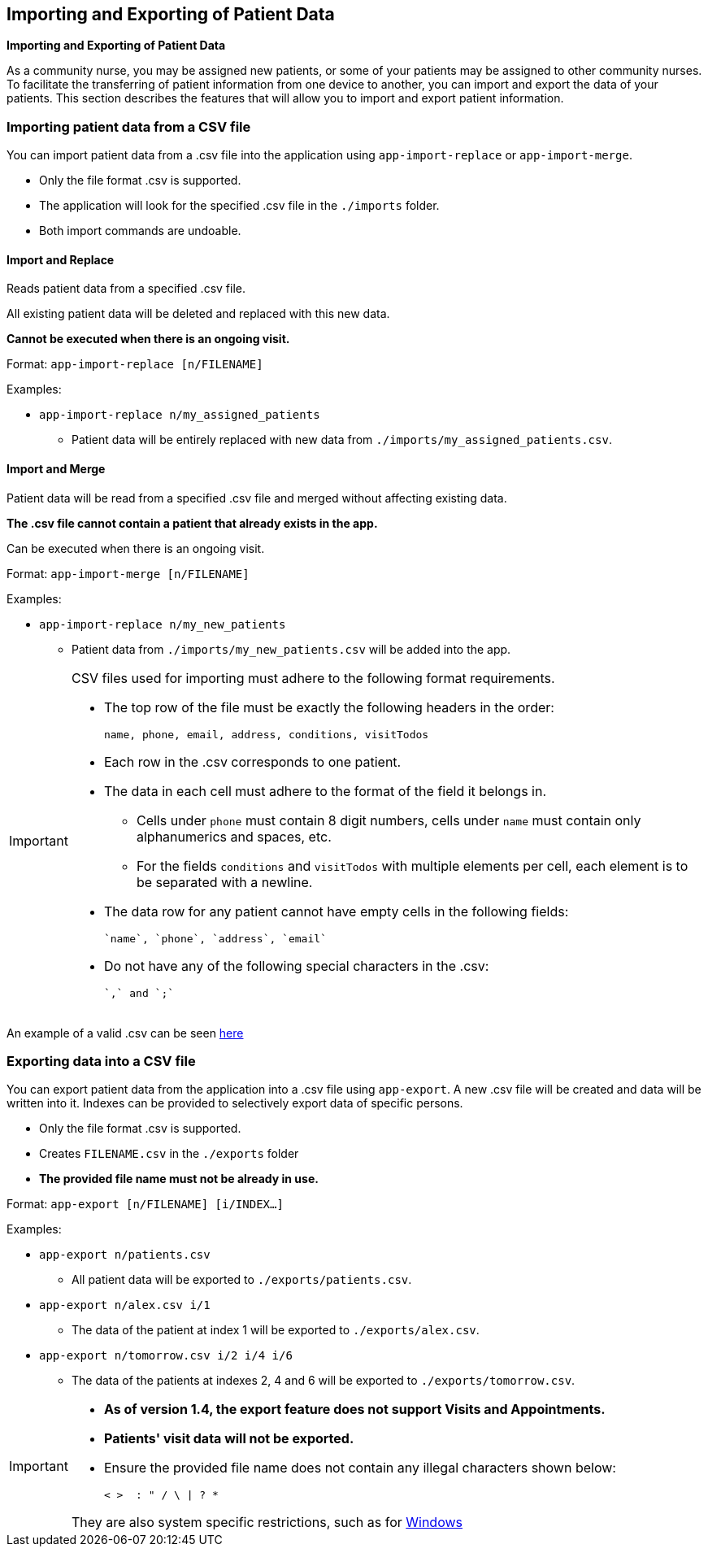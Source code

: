 == Importing and Exporting of Patient Data
====
*Importing and Exporting of Patient Data*

As a community nurse, you may be assigned new patients, or some of your patients may be assigned to other community nurses. To facilitate the transferring of patient information from one device to another, you can import and export the data of your patients. This section describes the features that will allow you to import and export patient information.
====

=== Importing patient data from a CSV file

You can import patient data from a .csv file into the application using
`app-import-replace` or `app-import-merge`.

****
* Only the file format .csv is supported.
* The application will look for the specified .csv file in the `./imports` folder.
* Both import commands are undoable.
****

==== Import and Replace

Reads patient data from a specified .csv file.

All existing patient data will be deleted and replaced with this new data.

**Cannot be executed when there is an ongoing visit.**

Format: `app-import-replace [n/FILENAME]`

Examples:

* `app-import-replace n/my_assigned_patients`

** Patient data will be entirely replaced with new data from `./imports/my_assigned_patients.csv`.

==== Import and Merge

Patient data will be read from a specified .csv file and merged without
affecting existing data.

**The .csv file cannot contain a patient that already exists in the app.**

Can be executed when there is an ongoing visit.

Format: `app-import-merge [n/FILENAME]`

Examples:

* `app-import-replace n/my_new_patients`

** Patient data from `./imports/my_new_patients.csv` will be added into the app.

[IMPORTANT]
=====
CSV files used for importing must adhere to the following format requirements.

* The top row of the file must be exactly the following headers in the order:

	name, phone, email, address, conditions, visitTodos

* Each row in the .csv corresponds to one patient.
* The data in each cell must adhere to the format of the field it belongs in.
** Cells under `phone` must contain 8 digit numbers, cells under `name` must contain only alphanumerics and spaces, etc.
** For the fields `conditions` and `visitTodos` with multiple elements per cell,
each element is to be separated with a newline.
* The data row for any patient cannot have empty cells in the following fields:

	`name`, `phone`, `address`, `email`

* Do not have any of the following special characters in the .csv:

	`,` and `;`

=====
An example of a valid .csv can be seen link:ExampleCsv.png[here]

=== Exporting data into a CSV file

You can export patient data from the application into a .csv file using `app-export`.
A new .csv file will be created and data will be written into it.
Indexes can be provided to selectively export data of specific persons.

****
* Only the file format .csv is supported.
* Creates `FILENAME.csv` in the `./exports` folder
* **The provided file name must not be already in use.**
****

Format: `app-export [n/FILENAME] [i/INDEX...]`

Examples:

* `app-export n/patients.csv`
** All patient data will be exported to `./exports/patients.csv`.
* `app-export n/alex.csv i/1`
** The data of the patient at index 1 will be exported to `./exports/alex.csv`.
* `app-export n/tomorrow.csv i/2 i/4 i/6`
** The data of the patients at indexes 2, 4 and 6 will be exported to `./exports/tomorrow.csv`.

[IMPORTANT]

=====
* **As of version 1.4, the export feature does not support Visits and Appointments.**

* **Patients' visit data will not be exported.**

* Ensure the provided file name does not contain any illegal characters shown below:

	< >  : " / \ | ? *

They are also system specific restrictions, such as for
link:https://docs.microsoft.com/en-us/windows/win32/fileio/naming-a-file?redirectedfrom=MSDN[Windows]
=====
